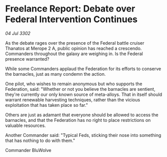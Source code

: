 * Freelance Report: Debate over Federal Intervention Continues

/04 Jul 3302/

As the debate rages over the presence of the Federal battle cruiser Thanatos at Merope 2 A, public opinion has reached a crescendo. Commanders throughout the galaxy are weighing in. Is the Federal presence warranted? 

While some Commanders applaud the Federation for its efforts to conserve the barnacles, just as many condemn the action. 

One pilot, who wishes to remain anonymous but who supports the Federation, said: "Whether or not you believe the barnacles are sentient, they're currently our only known source of meta-alloys. That in itself should warrant renewable harvesting techniques, rather than the vicious exploitation that has taken place so far." 

Others are just as adamant that everyone should be allowed to access the barnacles, and that the Federation has no right to place restrictions on valuable resources. 

Another Commander said: "Typical Feds, sticking their nose into something that has nothing to do with them." 

Commander BluWolve